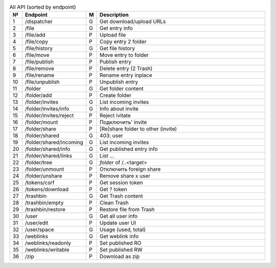 .. list-table:: All API (sorted by endpoint)
   :widths: 1 10 1 30
   :header-rows: 1

   * - №
     - Endpoint
     - M
     - Description
   * - 1
     - /dispatcher
     - G
     - Get download/upload URLs
   * - 2
     - /file
     - G
     - Get entry info
   * - 3
     - /file/add
     - P
     - Upload file
   * - 4
     - /file/copy
     - P
     - Copy entry 2 folder
   * - 5
     - /file/history
     - G
     - Get file history
   * - 6
     - /file/move
     - P
     - Move entry to folder
   * - 7
     - /file/publish
     - P
     - Publish entry
   * - 8
     - /file/remove
     - P
     - Delete entry (2 Trash)
   * - 9
     - /file/rename
     - P
     - Rename entry inplace
   * - 10
     - /file/unpublish
     - P
     - Unpublish entry
   * - 11
     - /folder
     - G
     - Get folder content
   * - 12
     - /folder/add
     - P
     - Create folder
   * - 13
     - /folder/invites
     - G
     - List incoming invites
   * - 14
     - /folder/invites/info
     - G
     - Info about invite
   * - 15
     - /folder/invites/reject
     - P
     - Reject ivitate
   * - 16
     - /folder/mount
     - P
     - Подключить' invite
   * - 17
     - /folder/share
     - P
     - [Re]share folder to other (invite)
   * - 18
     - /folder/shared
     - G
     - 403: user
   * - 19
     - /folder/shared/incoming
     - G
     - List incoming invites
   * - 20
     - /folder/shared/info
     - G
     - Get published entry info
   * - 21
     - /folder/shared/links
     - G
     - List ...
   * - 22
     - /folder/tree
     - G
     - `folder` of /..<target>
   * - 23
     - /folder/unmount
     - P
     - Отключить foreign share
   * - 24
     - /folder/unshare
     - P
     - Remove share x user
   * - 25
     - /tokens/csrf
     - P
     - Get session token
   * - 26
     - /tokens/download
     - P
     - Get ? token
   * - 27
     - /trashbin
     - G
     - Get Trash content
   * - 28
     - /trashbin/empty
     - P
     - Clean Trash
   * - 29
     - /trashbin/restore
     - P
     - Restore file from Trash
   * - 30
     - /user
     - G
     - Get all user info
   * - 31
     - /user/edit
     - P
     - Update user UI
   * - 32
     - /user/space
     - G
     - Usage (used, total)
   * - 33
     - /weblinks
     - G
     - Get weblink info
   * - 34
     - /weblinks/readonly
     - P
     - Set published RO
   * - 35
     - /weblinks/writable
     - P
     - Set published RW
   * - 36
     - /zip
     - P
     - Download as zip
